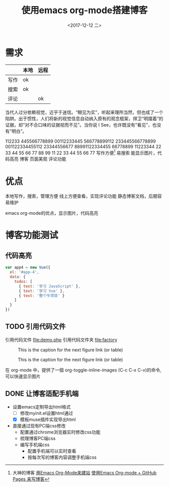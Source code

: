 #+TITLE: 使用emacs org-mode搭建博客
#+KEYWORDS: emacs org-mode blog
#+DATE: <2017-12-12 二>
#+LATEX_HEADER: \usepackage{xeCJK}
#+LATEX_HEADER: \setCJKmainfont{微软雅黑}
* 需求

  |      | 本地 | 远程 |
  |------+------+------|
  | 写作 | ok   |      |
  | 搜索 | ok   |      |
  | 评论 |      | ok   |

  当代人过分依赖视觉，近乎于迷信。“眼见为实”，听起来理所当然，但也成了一个陷阱。出于惯性，人们将新的视觉信息自动纳入原有的观念框架，捍卫“明摆着”的证据，却“对不合口味的证据视而不见”。当你说 I See，也许既没有“看见”，也没有“明白”。
		
  112233 445566778899 00112233445 566778899112 233445566778899 001122334455112 23344556677 88991122334455 66778899 11223344
  22 33 44 55 66 77 88 99 11 22 33 44 55 66 77
  写作方便[fn:1]
	易搜索
	能显示图片，代码高亮
  博客
	页面美观
	评论功能
* 优点
  本地写作，搜索，管理方便
  线上方便查看，实现评论功能
  静态博客文档，后期容易维护

  emacs org-mode的优点，显示图片，代码高亮
* 博客功能测试
** 代码高亮

#+BEGIN_SRC js
  var app4 = new Vue({
	el: '#app-4',
	data: {
      todos: [
		{ text: '学习 JavaScript' },
		{ text: '学习 Vue' },
		{ text: '整个牛项目' }
      ]
	}
  })
#+END_SRC

** TODO 引用代码文件
  引用代码文件 file:demo.php
  引用代码文件夹 file:factory
  
#+CAPTION: This is the caption for the next figure link (or table)
#+LABEL: BBBB
#+ATTR_HTML: :width 300
[[file:bbbb.jpg]]

#+CAPTION: This is the caption for the next figure link (or table)
#+LABEL: BBBB
#+ATTR_HTML: :width 300
[[file:cccc.jpg]]

在 org-mode 中，提供了一個 org-toggle-inline-images (C-c C-x C-v)的命令,可以快速显示图片
    
[fn:1]大神的博客 [[https://dirtysalt.github.io/html/blogs/use-emacs-org-mode-to-build-site.html][用Emacs Org-Mode来建站]] 
[[http://forrestchang.com/14824097554043.html][使用Emacs Org-mode + GitHub Pages 来写博客]]
** DONE 让博客适配手机端
  - 设置emacs定制导出html格式
	- [ ] 修改myinit.el设置html通过
	- [X] 模板muse插件实现导出html
  - 直接通过现有PC端css修改
	- 配置通过chrome浏览器实时修改css功能
	- 梳理博客PC端css
	- 编写手机端css
	  - 配置手机端可以实时查看
	  - 按每次写的博客内容调整手机端css 
